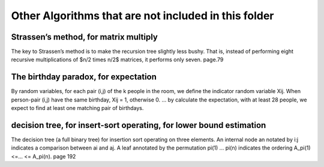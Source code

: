 Other Algorithms that are not included in this folder
====

Strassen’s method, for matrix multiply
----
The key to Strassen’s method is to make the recursion tree slightly less bushy. That is, instead of performing eight recursive multiplications of $n/2 \times n/2$ matrices, it performs only seven. page.79 

The birthday paradox, for expectation
----
By random variables, for each pair (i,j) of the k people in the room, we define the indicator random variable Xij. When person-pair (i,j) have the same birthday, Xij = 1, otherwise 0. ... by calculate the expectation, with at least 28 people, we expect to find at least one matching pair of birthdays. 

decision tree, for insert-sort operating, for lower bound estimation
----
The decision tree (a full binary tree) for insertion sort operating on three elements. An internal node an notated by i:j indicates a comparison between ai and aj. A leaf annotated by the permutation pi(1) ... pi(n) indicates the ordering A_pi(1) <=... <= A_pi(n). page 192
